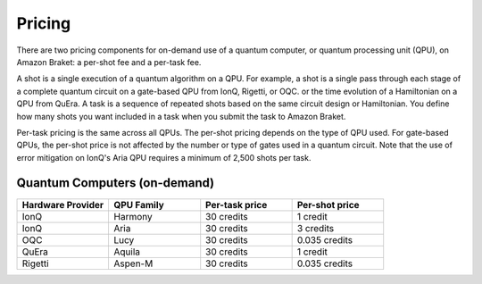 .. _lab_pricing:

Pricing
---------

There are two pricing components for on-demand use of a quantum computer, or quantum processing unit (QPU),
on Amazon Braket: a per-shot fee and a per-task fee.

A shot is a single execution of a quantum algorithm on a QPU. For example, a shot is a single pass through
each stage of a complete quantum circuit on a gate-based QPU from IonQ, Rigetti, or OQC. or the time evolution
of a Hamiltonian on a QPU from QuEra. A task is a sequence of repeated shots based on the same circuit design
or Hamiltonian. You define how many shots you want included in a task when you submit the task to Amazon Braket.

Per-task pricing is the same across all QPUs. The per-shot pricing depends on the type of QPU used.
For gate-based QPUs, the per-shot price is not affected by the number or type of gates used in a quantum circuit.
Note that the use of error mitigation on IonQ's Aria QPU requires a minimum of 2,500 shots per task.

Quantum Computers (on-demand)
^^^^^^^^^^^^^^^^^^^^^^^^^^^^^^

.. list-table::
   :widths: 25 25 25 25
   :header-rows: 1

   * - Hardware Provider
     - QPU Family
     - Per-task price
     - Per-shot price
   * - IonQ
     - Harmony
     - 30 credits
     - 1 credit
   * - IonQ
     - Aria
     - 30 credits
     - 3 credits
   * - OQC
     - Lucy
     - 30 credits
     - 0.035 credits
   * - QuEra
     - Aquila
     - 30 credits
     - 1 credit
   * - Rigetti
     - Aspen-M
     - 30 credits
     - 0.035 credits
